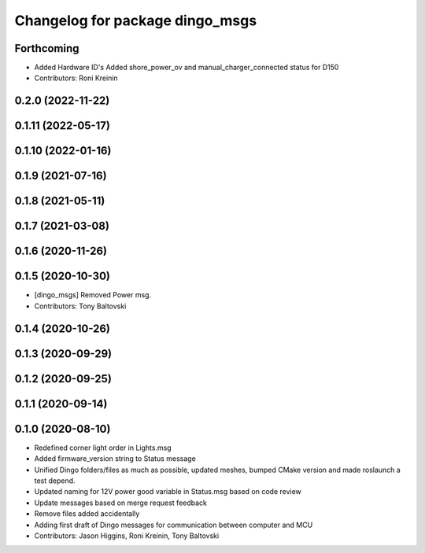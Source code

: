 ^^^^^^^^^^^^^^^^^^^^^^^^^^^^^^^^
Changelog for package dingo_msgs
^^^^^^^^^^^^^^^^^^^^^^^^^^^^^^^^

Forthcoming
-----------
* Added Hardware ID's
  Added shore_power_ov and manual_charger_connected status for D150
* Contributors: Roni Kreinin

0.2.0 (2022-11-22)
------------------

0.1.11 (2022-05-17)
-------------------

0.1.10 (2022-01-16)
-------------------

0.1.9 (2021-07-16)
------------------

0.1.8 (2021-05-11)
------------------

0.1.7 (2021-03-08)
------------------

0.1.6 (2020-11-26)
------------------

0.1.5 (2020-10-30)
------------------
* [dingo_msgs] Removed Power msg.
* Contributors: Tony Baltovski

0.1.4 (2020-10-26)
------------------

0.1.3 (2020-09-29)
------------------

0.1.2 (2020-09-25)
------------------

0.1.1 (2020-09-14)
------------------

0.1.0 (2020-08-10)
------------------
* Redefined corner light order in Lights.msg
* Added firmware_version string to Status message
* Unified Dingo folders/files as much as possible, updated meshes, bumped CMake version and made roslaunch a test depend.
* Updated naming for 12V power good variable in Status.msg based on code review
* Update messages based on merge request feedback
* Remove files added accidentally
* Adding first draft of Dingo messages for communication between computer and MCU
* Contributors: Jason Higgins, Roni Kreinin, Tony Baltovski
